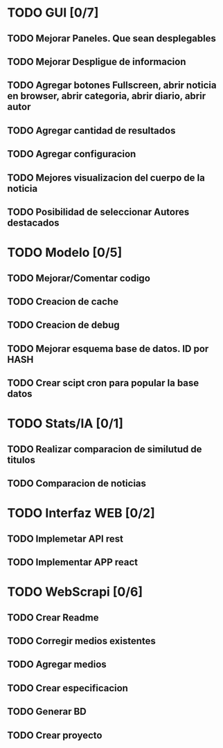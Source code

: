 * TODO GUI [0/7]
** TODO Mejorar Paneles. Que sean desplegables
** TODO Mejorar Despligue de informacion
** TODO Agregar botones Fullscreen, abrir noticia en browser, abrir categoria, abrir diario, abrir autor
** TODO Agregar cantidad de resultados
** TODO Agregar configuracion
** TODO Mejores visualizacion del cuerpo de la noticia
** TODO Posibilidad de seleccionar Autores destacados
* TODO Modelo [0/5]
** TODO Mejorar/Comentar codigo
** TODO Creacion de cache
** TODO Creacion de debug
** TODO Mejorar esquema base de datos. ID por HASH
** TODO Crear scipt cron para popular la base datos
* TODO Stats/IA [0/1]
** TODO Realizar comparacion de similutud de titulos
** TODO Comparacion de noticias
* TODO Interfaz WEB [0/2]
** TODO Implemetar API rest
** TODO Implementar APP react
* TODO WebScrapi [0/6]
** TODO Crear Readme
** TODO Corregir medios existentes
** TODO Agregar medios
** TODO Crear especificacion
** TODO Generar BD
** TODO Crear proyecto
